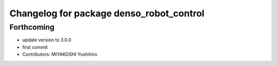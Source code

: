 ^^^^^^^^^^^^^^^^^^^^^^^^^^^^^^^^^^^^^^^^^
Changelog for package denso_robot_control
^^^^^^^^^^^^^^^^^^^^^^^^^^^^^^^^^^^^^^^^^

Forthcoming
-----------
* update version to 3.0.0
* first commit
* Contributors: MIYAKOSHI Yoshihiro
